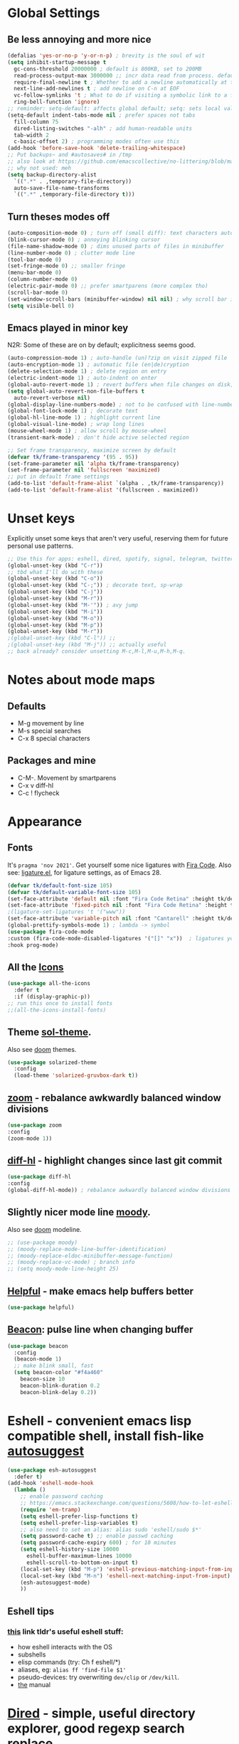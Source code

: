 * Global Settings
** Be less annoying and more nice
#+begin_src emacs-lisp
  (defalias 'yes-or-no-p 'y-or-n-p) ; brevity is the soul of wit
  (setq inhibit-startup-message t
    gc-cons-threshold 20000000 ; default is 800KB, set to 200MB
    read-process-output-max 3000000 ;; incr data read from process. default is 4kb.
    require-final-newline t ; Whether to add a newline automatically at the end of the file.
    next-line-add-newlines t ; add newline on C-n at EOF
    vc-follow-symlinks 't ; What to do if visiting a symbolic link to a file under version control.
    ring-bell-function 'ignore)
  ;; reminder: setq-default: affects global default; setq: sets local value;  all buffers;
  (setq-default indent-tabs-mode nil ; prefer spaces not tabs
    fill-column 75
    dired-listing-switches "-alh" ; add human-readable units
    tab-width 2
    c-basic-offset 2) ; programming modes often use this
  (add-hook 'before-save-hook 'delete-trailing-whitespace)
  ;; Put backups~ and #autosaves# in /tmp
  ;; also look at https://github.com/emacscollective/no-littering/blob/master/no-littering.el
  ;; why not used: meh
  (setq backup-directory-alist
    `((".*" . ,temporary-file-directory))
    auto-save-file-name-transforms
    `((".*" ,temporary-file-directory t)))
#+end_src

** Turn theses modes off
#+begin_src emacs-lisp
  (auto-composition-mode 0) ; turn off (small diff): text characters automatically composed by functions registered in composition-function-table
  (blink-cursor-mode 0) ; annoying blinking cursor
  (file-name-shadow-mode 0) ; dims unused parts of files in minibuffer
  (line-number-mode 0) ; clutter mode line
  (tool-bar-mode 0)
  (set-fringe-mode 0) ;; smaller fringe
  (menu-bar-mode 0)
  (column-number-mode 0)
  (electric-pair-mode 0) ;; prefer smartparens (more complex tho)
  (scroll-bar-mode 0)
  (set-window-scroll-bars (minibuffer-window) nil nil) ; why scroll bar in minibuffer
  (setq visible-bell 0)
#+end_src

** Emacs played in minor key
N2R: Some of these are on by default; explicitness seems good.
#+begin_src emacs-lisp
  (auto-compression-mode 1) ; auto-handle (un)?zip on visit zipped file
  (auto-encryption-mode 1) ; automatic file (en|de)cryption
  (delete-selection-mode 1) ; delete region on entry
  (electric-indent-mode 1) ; auto-indent on enter
  (global-auto-revert-mode 1) ; revert buffers when file changes on disk; convenient.
  (setq global-auto-revert-non-file-buffers t
    auto-revert-verbose nil)
  (global-display-line-numbers-mode) ; not to be confused with line-number-mode
  (global-font-lock-mode 1) ; decorate text
  (global-hl-line-mode 1) ; highlight current line
  (global-visual-line-mode) ; wrap long lines
  (mouse-wheel-mode 1) ; allow scroll by mouse-wheel
  (transient-mark-mode) ; don't hide active selected region

  ;; Set frame transparency, maximize screen by default
  (defvar tk/frame-transparency '(95 . 95))
  (set-frame-parameter nil 'alpha tk/frame-transparency)
  (set-frame-parameter nil 'fullscreen 'maximized)
  ;; put in default frame settings
  (add-to-list 'default-frame-alist `(alpha . ,tk/frame-transparency))
  (add-to-list 'default-frame-alist '(fullscreen . maximized))
#+end_src
* Unset keys
Explicitly unset some keys that aren't very useful, reserving them for future personal use patterns.
#+begin_src emacs-lisp
  ;; Use this for apps: eshell, dired, spotify, signal, telegram, twitter, stack exchange, etc.
  (global-unset-key (kbd "C-r"))
  ;; tbd what I'll do with these
  (global-unset-key (kbd "C-o"))
  (global-unset-key (kbd "C-;")) ; decorate text, sp-wrap
  (global-unset-key (kbd "C-j"))
  (global-unset-key (kbd "M-r"))
  (global-unset-key (kbd "M-'")) ; avy jump
  (global-unset-key (kbd "M-i"))
  (global-unset-key (kbd "M-o"))
  (global-unset-key (kbd "M-p"))
  (global-unset-key (kbd "M-r"))
  ;(global-unset-key (kbd "C-l")) ;;
  ;(global-unset-key (kbd "M-j")) ;; actually useful
  ;; back already? consider unsetting M-c,M-l,M-u,M-h,M-q.
#+end_src
* Notes about mode maps
** Defaults
- M-g movement by line
- M-s special searches
- C-x 8 special characters
** Packages and mine
- C-M-. Movement by smartparens
- C-x v diff-hl
- C-c ! flycheck
* Appearance
** Fonts
It's =pragma 'nov 2021'=. Get yourself some nice ligatures with [[https://github.com/tonsky/FiraCode][Fira Code]].
Also see: [[https://github.com/tonsky/FiraCode/wiki/Emacs-instructions][ligature.el]], for ligature settings, as of Emacs 28.
#+begin_src emacs-lisp
  (defvar tk/default-font-size 105)
  (defvar tk/default-variable-font-size 105)
  (set-face-attribute 'default nil :font "Fira Code Retina" :height tk/default-font-size)
  (set-face-attribute 'fixed-pitch nil :font "Fira Code Retina" :height tk/default-font-size)
  ;(ligature-set-ligatures 't '("www"))
  (set-face-attribute 'variable-pitch nil :font "Cantarell" :height tk/default-variable-font-size :weight 'regular)
  (global-prettify-symbols-mode 1) ; lambda -> symbol
  (use-package fira-code-mode
  :custom (fira-code-mode-disabled-ligatures '("[]" "x"))  ; ligatures you don't want
  :hook prog-mode)
#+end_src
** All the [[https://github.com/domtronn/all-the-icons.el][Icons]]
#+begin_src emacs-lisp
  (use-package all-the-icons
    :defer t
    :if (display-graphic-p))
  ;; run this once to install fonts
  ;;(all-the-icons-install-fonts)
#+end_src
** Theme [[https://github.com/bbatsov/solarized-emacs][sol-theme]].
Also see [[https://github.com/hlissner/emacs-doom-themes/tree/screenshots][doom]] themes.
#+begin_src emacs-lisp
  (use-package solarized-theme
    :config
    (load-theme 'solarized-gruvbox-dark t))
#+end_src
** [[https://github.com/cyrus-and/zoom][zoom]] - rebalance awkwardly balanced window divisions
#+begin_src emacs-lisp
	(use-package zoom
    :config
    (zoom-mode 1))
#+end_src

** [[https://github.com/dgutov/diff-hl][diff-hl]] - highlight changes since last git commit
#+begin_src emacs-lisp
	(use-package diff-hl
    :config
    (global-diff-hl-mode)) ; rebalance awkwardly balanced window divisions
#+end_src

** Slightly nicer mode line [[https://github.com/tarsius/moody][moody]].
Also see [[https://github.com/seagle0128/doom-modeline][doom]] modeline.
#+begin_src emacs-lisp
  ;; (use-package moody)
  ;; (moody-replace-mode-line-buffer-identification)
  ;; (moody-replace-eldoc-minibuffer-message-function)
  ;; (moody-replace-vc-mode) ; branch info
  ;; (setq moody-mode-line-height 25)
#+end_src
** [[https://github.com/Wilfred/helpful][Helpful]] - make emacs help buffers better
#+begin_src emacs-lisp
	(use-package helpful)
#+end_src
** [[https://github.com/Malabarba/beacon][Beacon]]: pulse line when changing buffer
#+begin_src emacs-lisp
  (use-package beacon
    :config
    (beacon-mode 1)
    ;; make blink small, fast
    (setq beacon-color "#f4a460"
      beacon-size 10
      beacon-blink-duration 0.2
      beacon-blink-delay 0.2))
#+end_src
* Eshell - convenient emacs lisp compatible shell, install fish-like [[https://github.com/dieggsy/esh-autosuggest/][autosuggest]]
#+begin_src emacs-lisp
  (use-package esh-autosuggest
    :defer t)
  (add-hook 'eshell-mode-hook
    (lambda ()
      ;; enable password caching
      ;; https://emacs.stackexchange.com/questions/5608/how-to-let-eshell-remember-sudo-password-for-two-minutes
      (require 'em-tramp)
      (setq eshell-prefer-lisp-functions t)
      (setq eshell-prefer-lisp-variables t)
      ;; also need to set an alias: alias sudo 'eshell/sudo $*'
      (setq password-cache t) ;; enable passwd caching
      (setq password-cache-expiry 600) ; for 10 minutes
      (setq eshell-history-size 10000
        eshell-buffer-maximum-lines 10000
        eshell-scroll-to-bottom-on-input t)
      (local-set-key (kbd "M-p") 'eshell-previous-matching-input-from-input)
      (local-set-key (kbd "M-n") 'eshell-next-matching-input-from-input)
      (esh-autosuggest-mode)
      ))
#+end_src
** Eshell tips
*** [[https://masteringemacs.org/article/complete-guide-mastering-eshell][this]] link tldr's useful eshell stuff:
- how eshell interacts with the OS
- subshells
- elisp commands (try: Ch f eshell/*)
- aliases, eg: =alias ff 'find-file $1'=
- pseudo-devices: try overwriting =dev/clip= or =/dev/kill=.
- [[https://www.gnu.org/software/emacs/manual/html_mono/eshell.html][the]] manual
* [[https://www.gnu.org/software/emacs/manual/html_node/emacs/Dired.html][Dired]] - simple, useful directory explorer, good regexp search replace
Most useful: replace a regexp across multiple files.
#+begin_src emacs-lisp
  (add-hook 'dired-mode-hook
    (lambda ()
      (local-set-key (kbd "C-%") 'dired-do-query-replace-regexp)
      (local-set-key (kbd "M-%") 'dired-do-find-regexp-and-replace)
      ))
  (use-package all-the-icons-dired
    :hook (dired-mode . all-the-icons-dired-mode)
    :defer t)
#+end_src
* [[https://www.gnu.org/software/emacs/manual/html_node/emacs/Abbrevs.html][Abbrevs]] - often used to correct spelling errors
#+begin_src emacs-lisp
  (setq abbrev-file-name             ;; tell emacs where to read abbrev
    "~/.emacs.d/.abbrev_defs.el"
  save-abbrevs 'silent)        ;; save abbrevs when files are saved
  (setq-default abbrev-mode t)
#+end_src
* Path adjustments
Sometimes the PATH shell var isn't set correctly. Use this area to modify that. Maybe worth restarting emacs (closing and re-opening) before fiddling with this. Also try =eshell/addpath=.
#+begin_src emacs-lisp
  (setenv "PATH" (concat (getenv "PATH") ":/home/thor/.nvm/versions/node/v17.0.1/bin"))
  (setq exec-path (append exec-path '("/home/thor/.nvm/versions/node/v17.0.1/bin")))
  (setenv "PATH" (concat (getenv "PATH") ":/home/thor/.cargo/bin"))
  (setq exec-path (append exec-path '("/home/thor/.cargo/bin")))
  (setenv "NVM_DIR" "~/.nvm")
#+end_src
* Set authentication
#+begin_src emacs-lisp
  (setq auth-sources '("~/.authinfo.gpg"))
    ;; https://github.com/emacs-circe/circe/wiki/Configuration
  (defun my-fetch-password (&rest params)
    """Usage: Put a line in my auth file (~/.authinfo.gpg), then load:
    (my-fetch-password :user <login> :machine <machine>) """
    (require 'auth-source)
    (let ((match (car (apply 'auth-source-search params))))
      (if match
        (let ((secret (plist-get match :secret)))
          (if (functionp secret)
            (funcall secret)
            secret))
        (error "Password not found for %S" params))))
#+end_src
